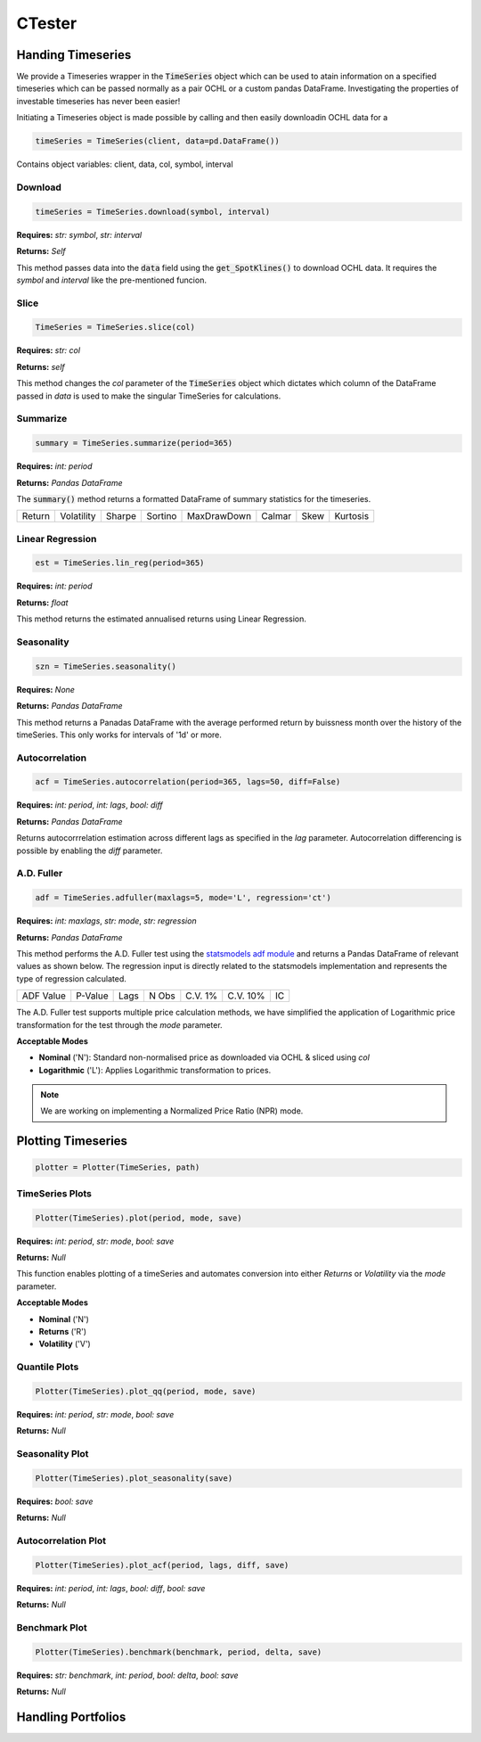 CTester
=================

Handing Timeseries
-------------------
We provide a Timeseries wrapper in the :code:`TimeSeries` object which can be used
to atain information on a specified timeseries which can be passed normally as a pair OCHL or a custom pandas DataFrame.
Investigating the properties of investable timeseries has never been easier!

Initiating a Timeseries object is made possible by calling and then easily downloadin OCHL data for a 

.. code-block:: 

    timeSeries = TimeSeries(client, data=pd.DataFrame())

Contains object variables: client, data, col, symbol, interval 

Download
***********
.. code:: 

    timeSeries = TimeSeries.download(symbol, interval)


**Requires:** *str: symbol*, *str: interval*

**Returns:** *Self*

This method passes data into the :code:`data` field using the :code:`get_SpotKlines()` to download OCHL data. It 
requires the *symbol* and *interval* like the pre-mentioned funcion.


Slice
********
.. code::

    TimeSeries = TimeSeries.slice(col)

**Requires:** *str: col*

**Returns:** *self* 

This method changes the *col* parameter of the :code:`TimeSeries` object which dictates which column of the DataFrame passed in
*data* is used to make the singular TimeSeries for calculations. 

Summarize
***********
.. code::
    
    summary = TimeSeries.summarize(period=365)

**Requires:** *int: period*

**Returns:** *Pandas DataFrame*

The :code:`summary()` method returns a formatted DataFrame of summary statistics for the timeseries.

+--------+------------+--------+---------+-------------+--------+------+----------+
| Return | Volatility | Sharpe | Sortino | MaxDrawDown | Calmar | Skew | Kurtosis |
+--------+------------+--------+---------+-------------+--------+------+----------+

Linear Regression
******************
.. code:: 

    est = TimeSeries.lin_reg(period=365)

**Requires:** *int: period*

**Returns:** *float*

This method returns the estimated annualised returns using Linear Regression. 

Seasonality
************
.. code:: 

    szn = TimeSeries.seasonality()

**Requires:** *None*

**Returns:** *Pandas DataFrame*

This method returns a Panadas DataFrame with the average performed return by buissness month over the history of the timeSeries. 
This only works for intervals of '1d' or more. 

Autocorrelation
****************
.. code:: 

    acf = TimeSeries.autocorrelation(period=365, lags=50, diff=False)

**Requires:** *int: period*, *int: lags*, *bool: diff*

**Returns:** *Pandas DataFrame*

Returns autocorrrelation estimation across different lags as specified in the *lag* parameter.
Autocorrelation differencing is possible by enabling the *diff* parameter. 

A.D. Fuller
************
.. code:: 

    adf = TimeSeries.adfuller(maxlags=5, mode='L', regression='ct')

**Requires:** *int: maxlags*, *str: mode*, *str: regression*

**Returns:** *Pandas DataFrame*

This method performs the A.D. Fuller test using the `statsmodels adf module <https://www.statsmodels.org/dev/generated/statsmodels.tsa.stattools.adfuller.html#statsmodels.tsa.stattools.adfuller>`_ 
and returns a Pandas DataFrame of relevant values as shown below. The regression input is directly related to the statsmodels implementation and represents the type of 
regression calculated.

+-----------+---------+------+--------+---------+----------+-----+
| ADF Value | P-Value | Lags | N Obs  | C.V. 1% | C.V. 10% | IC  |
+-----------+---------+------+--------+---------+----------+-----+

The A.D. Fuller test supports multiple price calculation methods, we have simplified the application
of Logarithmic price transformation for the test through the *mode* parameter.  

**Acceptable Modes**

* **Nominal** ('N'): Standard non-normalised price as downloaded via OCHL & sliced using *col*
* **Logarithmic** ('L'): Applies Logarithmic transformation to prices. 

.. note:: 

    We are working on implementing a Normalized Price Ratio (NPR) mode. 


Plotting Timeseries
-------------------

.. code-block:: 

    plotter = Plotter(TimeSeries, path)

TimeSeries Plots
****************
.. code-block:: 

    Plotter(TimeSeries).plot(period, mode, save)

.. image:: plots/test.jpg
    :width: 250px
    :height: 150px
    :align: left

**Requires:** *int: period*, *str: mode*, *bool: save*

**Returns:** *Null*

This function enables plotting of a timeSeries and automates conversion into either *Returns* or
*Volatility* via the *mode* parameter. 

**Acceptable Modes**

* **Nominal** ('N')
* **Returns** ('R')
* **Volatility** ('V')


Quantile Plots
**************
.. code-block:: 

    Plotter(TimeSeries).plot_qq(period, mode, save)

.. image:: plots/qq.jpg
    :width: 250px
    :height: 150px

**Requires:** *int: period*, *str: mode*, *bool: save*

**Returns:** *Null*

Seasonality Plot
*****************
.. code-block:: 

    Plotter(TimeSeries).plot_seasonality(save)


.. image:: plots/szn.jpg
    :width: 250px
    :height: 150px

**Requires:** *bool: save*

**Returns:** *Null*

Autocorrelation Plot
********************
.. code-block:: 

    Plotter(TimeSeries).plot_acf(period, lags, diff, save)

.. image:: plots/acf.jpg
    :width: 250px
    :height: 150px

**Requires:** *int: period*, *int: lags*, *bool: diff*, *bool: save*

**Returns:** *Null*

Benchmark Plot
**************
.. code-block:: 

    Plotter(TimeSeries).benchmark(benchmark, period, delta, save)

.. image:: plots/bnch.jpg
    :width: 250px
    :height: 150px

**Requires:** *str: benchmark*, *int: period*, *bool: delta*, *bool: save*

**Returns:** *Null*

Handling Portfolios
--------------------